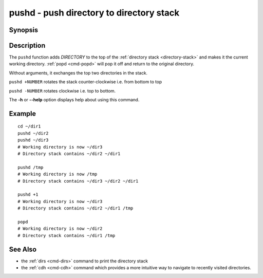 .. _cmd-pushd:

pushd - push directory to directory stack
=========================================

Synopsis
--------

.. synopsis::

    pushd DIRECTORY

Description
-----------

The ``pushd`` function adds *DIRECTORY* to the top of the :ref:`directory stack <directory-stack>` and makes it the current working directory. :ref:`popd <cmd-popd>` will pop it off and return to the original directory.

Without arguments, it exchanges the top two directories in the stack.

``pushd +NUMBER`` rotates the stack counter-clockwise i.e. from bottom to top

``pushd -NUMBER`` rotates clockwise i.e. top to bottom.

The **-h** or **--help** option displays help about using this command.

Example
-------

::

    cd ~/dir1
    pushd ~/dir2
    pushd ~/dir3
    # Working directory is now ~/dir3
    # Directory stack contains ~/dir2 ~/dir1

    pushd /tmp
    # Working directory is now /tmp
    # Directory stack contains ~/dir3 ~/dir2 ~/dir1

    pushd +1
    # Working directory is now ~/dir3
    # Directory stack contains ~/dir2 ~/dir1 /tmp

    popd
    # Working directory is now ~/dir2
    # Directory stack contains ~/dir1 /tmp

See Also
--------

- the :ref:`dirs <cmd-dirs>` command to print the directory stack
- the :ref:`cdh <cmd-cdh>` command which provides a more intuitive way to navigate to recently visited directories.

